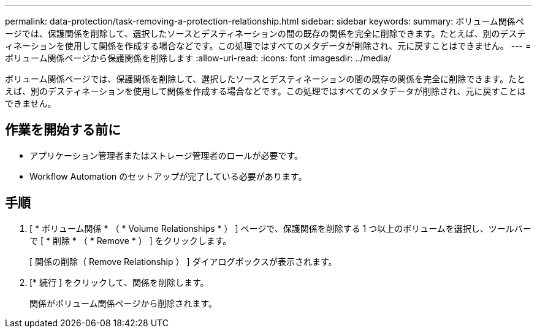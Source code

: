 ---
permalink: data-protection/task-removing-a-protection-relationship.html 
sidebar: sidebar 
keywords:  
summary: ボリューム関係ページでは、保護関係を削除して、選択したソースとデスティネーションの間の既存の関係を完全に削除できます。たとえば、別のデスティネーションを使用して関係を作成する場合などです。この処理ではすべてのメタデータが削除され、元に戻すことはできません。 
---
= ボリューム関係ページから保護関係を削除します
:allow-uri-read: 
:icons: font
:imagesdir: ../media/


[role="lead"]
ボリューム関係ページでは、保護関係を削除して、選択したソースとデスティネーションの間の既存の関係を完全に削除できます。たとえば、別のデスティネーションを使用して関係を作成する場合などです。この処理ではすべてのメタデータが削除され、元に戻すことはできません。



== 作業を開始する前に

* アプリケーション管理者またはストレージ管理者のロールが必要です。
* Workflow Automation のセットアップが完了している必要があります。




== 手順

. [ * ボリューム関係 * （ * Volume Relationships * ） ] ページで、保護関係を削除する 1 つ以上のボリュームを選択し、ツールバーで [ * 削除 * （ * Remove * ） ] をクリックします。
+
[ 関係の削除（ Remove Relationship ） ] ダイアログボックスが表示されます。

. [* 続行 ] をクリックして、関係を削除します。
+
関係がボリューム関係ページから削除されます。


